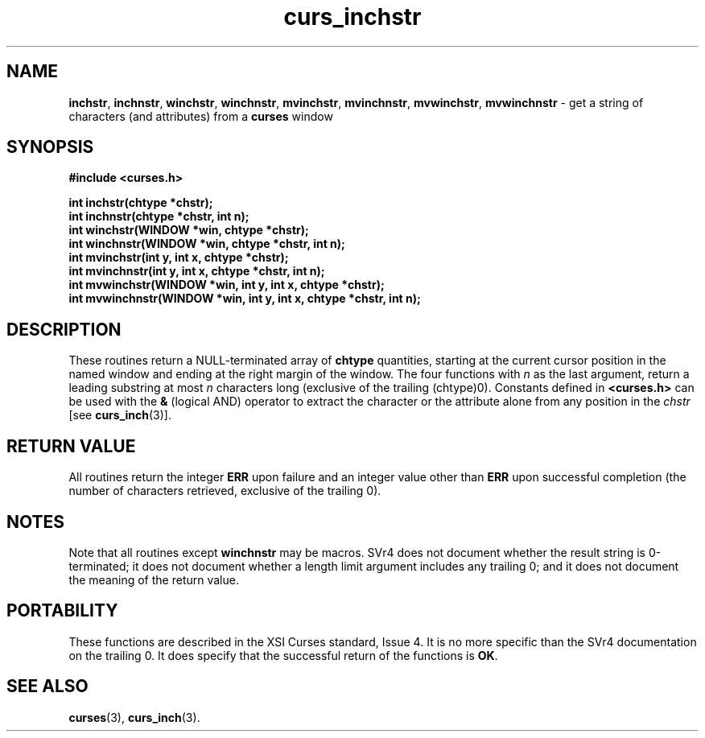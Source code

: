 .\" $OpenBSD: src/lib/libcurses/curs_inchstr.3,v 1.7 2000/07/10 03:06:07 millert Exp $
.\"
.\"***************************************************************************
.\" Copyright (c) 1998,2000 Free Software Foundation, Inc.                   *
.\"                                                                          *
.\" Permission is hereby granted, free of charge, to any person obtaining a  *
.\" copy of this software and associated documentation files (the            *
.\" "Software"), to deal in the Software without restriction, including      *
.\" without limitation the rights to use, copy, modify, merge, publish,      *
.\" distribute, distribute with modifications, sublicense, and/or sell       *
.\" copies of the Software, and to permit persons to whom the Software is    *
.\" furnished to do so, subject to the following conditions:                 *
.\"                                                                          *
.\" The above copyright notice and this permission notice shall be included  *
.\" in all copies or substantial portions of the Software.                   *
.\"                                                                          *
.\" THE SOFTWARE IS PROVIDED "AS IS", WITHOUT WARRANTY OF ANY KIND, EXPRESS  *
.\" OR IMPLIED, INCLUDING BUT NOT LIMITED TO THE WARRANTIES OF               *
.\" MERCHANTABILITY, FITNESS FOR A PARTICULAR PURPOSE AND NONINFRINGEMENT.   *
.\" IN NO EVENT SHALL THE ABOVE COPYRIGHT HOLDERS BE LIABLE FOR ANY CLAIM,   *
.\" DAMAGES OR OTHER LIABILITY, WHETHER IN AN ACTION OF CONTRACT, TORT OR    *
.\" OTHERWISE, ARISING FROM, OUT OF OR IN CONNECTION WITH THE SOFTWARE OR    *
.\" THE USE OR OTHER DEALINGS IN THE SOFTWARE.                               *
.\"                                                                          *
.\" Except as contained in this notice, the name(s) of the above copyright   *
.\" holders shall not be used in advertising or otherwise to promote the     *
.\" sale, use or other dealings in this Software without prior written       *
.\" authorization.                                                           *
.\"***************************************************************************
.\"
.\" $From: curs_inchstr.3x,v 1.8 2000/07/01 20:16:18 tom Exp $
.TH curs_inchstr 3 ""
.SH NAME
\fBinchstr\fR,
\fBinchnstr\fR,
\fBwinchstr\fR,
\fBwinchnstr\fR,
\fBmvinchstr\fR,
\fBmvinchnstr\fR,
\fBmvwinchstr\fR,
\fBmvwinchnstr\fR - get a string of characters (and attributes) from a \fBcurses\fR window
.SH SYNOPSIS
\fB#include <curses.h>\fR

\fBint inchstr(chtype *chstr);\fR
.br
\fBint inchnstr(chtype *chstr, int n);\fR
.br
\fBint winchstr(WINDOW *win, chtype *chstr);\fR
.br
\fBint winchnstr(WINDOW *win, chtype *chstr, int n);\fR
.br
\fBint mvinchstr(int y, int x, chtype *chstr);\fR
.br
\fBint mvinchnstr(int y, int x, chtype *chstr, int n);\fR
.br
\fBint mvwinchstr(WINDOW *win, int y, int x, chtype *chstr);\fR
.br
\fBint mvwinchnstr(WINDOW *win, int y, int x, chtype *chstr, int n);\fR
.br
.SH DESCRIPTION
These routines return a NULL-terminated array of \fBchtype\fR quantities,
starting at the current cursor position in the named window and ending at the
right margin of the window.  The four functions with \fIn\fR as
the last argument, return a leading substring at most \fIn\fR characters long
(exclusive of the trailing (chtype)0).
Constants defined in \fB<curses.h>\fR can be used with the \fB&\fR (logical
AND) operator to extract the character or the attribute alone from any position
in the \fIchstr\fR [see \fBcurs_inch\fR(3)].
.SH RETURN VALUE
All routines return the integer \fBERR\fR upon failure and an integer value
other than \fBERR\fR upon successful completion (the number of characters
retrieved, exclusive of the trailing 0).
.SH NOTES
Note that all routines except \fBwinchnstr\fR may be macros.  SVr4 does not
document whether the result string is 0-terminated; it does not document
whether a length limit argument includes any trailing 0; and it does not
document the meaning of the return value.
.SH PORTABILITY
These functions are described in the XSI Curses standard, Issue 4.  It is no
more specific than the SVr4 documentation on the trailing 0.  It does specify
that the successful return of the functions is \fBOK\fR.
.SH SEE ALSO
\fBcurses\fR(3), \fBcurs_inch\fR(3).
.\"#
.\"# The following sets edit modes for GNU EMACS
.\"# Local Variables:
.\"# mode:nroff
.\"# fill-column:79
.\"# End:
